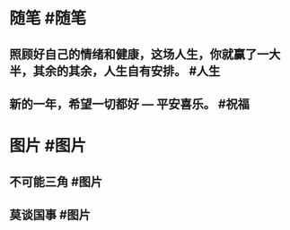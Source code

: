 #+类型: 每日记录
#+日期: [[2022_01_26]]
* 随笔 #随笔
** 照顾好自己的情绪和健康，这场人生，你就赢了一大半，其余的其余，人生自有安排。 #人生
** 新的一年，希望一切都好 — 平安喜乐。 #祝福
* 图片 #图片
** 不可能三角 #图片 [[../assets/2022-01-26-07-51-30.jpeg]]
** 莫谈国事 #图片 [[../assets/2022-01-26-07-52-33.jpeg]]
